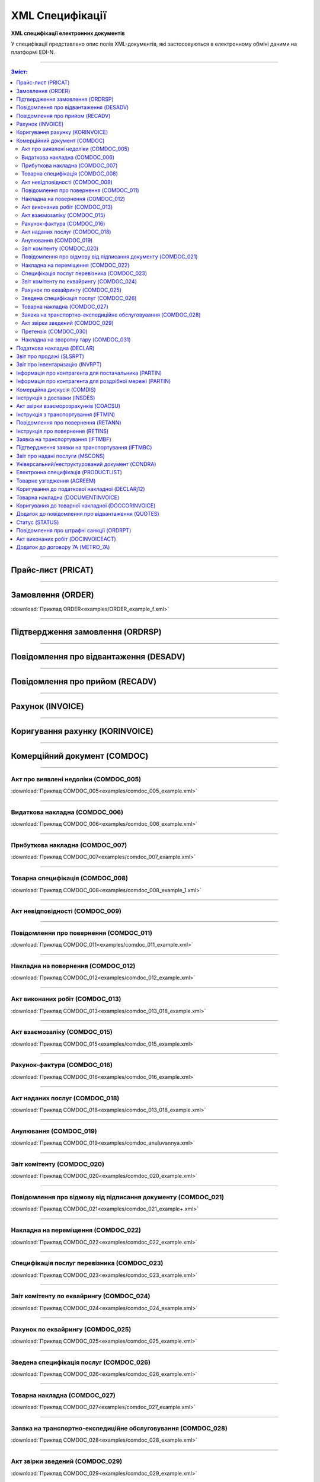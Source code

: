 XML Специфікації
##################

.. role:: red

.. role:: underline

.. role:: green

**XML специфікації електронних документів**

У специфікації представлено опис полів XML-документів, які застосовуються в електронному обміні даними на платформі EDI-N.

---------

.. contents:: Зміст:

---------

Прайс-лист (PRICAT)
====================

.. csv-table:: Прайс-лист (PRICAT) служить для опису товарів і послуг. Даний документ відправляється постачальником замовнику і в ньому вказується штрих-код продукту, його опис, ціна, ставка ПДВ. За допомогою Прайс-листа можна також вказати чи зросла/зменшилась ціна або не змінилася.
  :file: files/PRICAT.csv
  :widths:  40, 7, 12, 41
  :header-rows: 1

---------

Замовлення (ORDER)
==========================

.. csv-table:: Замовлення (ORDER) на поставку відправляє покупець постачальнику, вказуючи штрих-код продукту, його опис, замовлену кількість, ціну та іншу необхідну інформацію.
  :file: files/ORDER.csv
  :widths:  40, 7, 12, 41
  :header-rows: 1

:download:`Приклад ORDER<examples/ORDER_example_f.xml>`

---------

Підтвердження замовлення (ORDRSP)
========================================

.. csv-table:: **Підтвердження замовлення (ORDRSP)** відправляється у відповідь на прийнятий документ **Замовлення (ORDER)**. Основною особливістю **Підтвердження замовлення** є уточнення про постачання по кожній товарній позиції: чи буде товар доставлений; чи змінилася кількість/ціна чи буде відмова від поставки товарної позиції?
  :file: files/ORDRSP.csv
  :widths:  40, 7, 12, 41
  :header-rows: 1

---------

Повідомлення про відвантаження (DESADV)
===============================================

.. csv-table:: **Повідомлення про відвантаження (DESADV)** відправляє постачальник у відповідь на **Замовлення (ORDER)**. При цьому постачальник може змінити кількість замовлених товарних позицій, що поставляються, дату і час поставки, додаткові відомості. Даний документ є аналогом товарно-транспортної накладної (ТТН)
  :file: files/DESADV.csv
  :widths:  40, 7, 12, 41
  :header-rows: 1

---------

Повідомлення про прийом (RECADV)
===============================

.. csv-table:: **Повідомлення про прийом (RECADV)** використовується для оповіщення постачальників про прийом товарів. Даний документ інформує про кількість отриманих товарних позицій і може вказувати на розбіжності між фактично отриманим товаром і зазначеним у документації.
  :file: files/RECADV.csv
  :widths:  40, 7, 12, 41
  :header-rows: 1

---------

Рахунок (INVOICE)
==============

.. csv-table:: **Рахунок (INVOICE)** є повідомленням; в якому містяться дані по оплаті наданих послуг і товарів. В **Рахунку** обов'язково вказується ціна продукту без ПДВ; ставка ПДВ для кожної товарної позиції і підраховується сумарна вартість **Замовлення**.
  :file: files/INVOICE.csv
  :widths:  40, 7, 12, 41
  :header-rows: 1

---------

Коригування рахунку (KORINVOICE)
================================

.. csv-table:: 
  :file: files/KORINVOICE.csv
  :widths:  40, 7, 12, 41
  :header-rows: 1

---------

Комерційний документ (COMDOC)
==============================

.. csv-table:: COMDOC (ЕлектроннийДокумент) – документ, призначений для обміну в електронному вигляді юридично значимими документами (за умови укладення між контрагентами договору «Про визнання електронних документів» та використання електронно-цифрового підпису).
  :file: files/COMDOC.csv
  :widths:  40, 7, 12, 41
  :header-rows: 1

---------

Акт про виявлені недоліки (COMDOC_005)
~~~~~~~~~~~~~~~~~~~~~~~~~~~~~~~~~~~~~~

.. csv-table:: Акт про виявлені недоліки (COMDOC_005)
  :file: files/COMDOC_005.csv
  :widths:  40, 7, 12, 41
  :header-rows: 1

:download:`Приклад COMDOC_005<examples/comdoc_005_example.xml>`

---------

Видаткова накладна (COMDOC_006)
~~~~~~~~~~~~~~~~~~~~~~~~~~~~~~~~

.. csv-table:: Видаткова накладна (COMDOC_006)
  :file: files/COMDOC_006.csv
  :widths:  40, 7, 12, 41
  :header-rows: 1

:download:`Приклад COMDOC_006<examples/comdoc_006_example.xml>`

---------

Прибуткова накладна (COMDOC_007)
~~~~~~~~~~~~~~~~~~~~~~~~~~~~~~~~

.. csv-table:: Прибуткова накладна (COMDOC_007)
  :file: files/COMDOC_007.csv
  :widths:  40, 7, 12, 41
  :header-rows: 1

:download:`Приклад COMDOC_007<examples/comdoc_007_example.xml>`

---------

Товарна специфікація (COMDOC_008)
~~~~~~~~~~~~~~~~~~~~~~~~~~~~~~~~~~~

.. csv-table:: Товарна специфікація (COMDOC_008)
  :file: files/COMDOC_008.csv
  :widths:  40, 7, 12, 41
  :header-rows: 1

:download:`Приклад COMDOC_008<examples/comdoc_008_example_1.xml>`

---------

Акт невідповідності (COMDOC_009)
~~~~~~~~~~~~~~~~~~~~~~~~~~~~~~~~~~~~~~

.. csv-table:: Акт невідповідності (COMDOC_009)
  :file: files/COMDOC_009.csv
  :widths:  40, 7, 12, 41
  :header-rows: 1

---------

Повідомлення про повернення (COMDOC_011)
~~~~~~~~~~~~~~~~~~~~~~~~~~~~~~~~

.. csv-table:: Повідомлення про повернення (COMDOC_011)
  :file: files/COMDOC_011.csv
  :widths:  40, 7, 12, 41
  :header-rows: 1

:download:`Приклад COMDOC_011<examples/comdoc_011_example.xml>`

---------

Накладна на повернення (COMDOC_012)
~~~~~~~~~~~~~~~~~~~~~~~~~~~~~~~~~~~

.. csv-table:: Накладна на повернення (COMDOC_012)
  :file: files/COMDOC_012.csv
  :widths:  40, 7, 12, 41
  :header-rows: 1

:download:`Приклад COMDOC_012<examples/comdoc_012_example.xml>`

---------

Акт виконаних робіт (COMDOC_013)
~~~~~~~~~~~~~~~~~~~~~~~~~~~~~~~~

.. csv-table:: Акт виконаних робіт (COMDOC_013)
  :file: files/COMDOC_013.csv
  :widths:  40, 7, 12, 41
  :header-rows: 1

:download:`Приклад COMDOC_013<examples/comdoc_013_018_example.xml>`

---------

Акт взаємозаліку (COMDOC_015)
~~~~~~~~~~~~~~~~~~~~~~~~~~~~~~~~

.. csv-table:: Акт взаємозаліку (COMDOC_015)
  :file: files/COMDOC_015.csv
  :widths:  40, 7, 12, 41
  :header-rows: 1

:download:`Приклад COMDOC_015<examples/comdoc_015_example.xml>`

---------

Рахунок-фактура (COMDOC_016)
~~~~~~~~~~~~~~~~~~~~~~~~~~~~

.. csv-table:: Рахунок-фактура (COMDOC_016)
  :file: files/COMDOC_016.csv
  :widths:  40, 7, 12, 41
  :header-rows: 1

:download:`Приклад COMDOC_016<examples/comdoc_016_example.xml>`

---------

Акт наданих послуг (COMDOC_018)
~~~~~~~~~~~~~~~~~~~~~~~~~~~~~~~~~

.. csv-table:: Акт наданих послуг (COMDOC_018)
  :file: files/COMDOC_018.csv
  :widths:  40, 7, 12, 41
  :header-rows: 1

:download:`Приклад COMDOC_018<examples/comdoc_013_018_example.xml>`

---------

Анулювання (COMDOC_019)
~~~~~~~~~~~~~~~~~~~~~~~~~~~~~~~~~

.. csv-table:: Анулювання (COMDOC_019)
  :file: files/COMDOC_019.csv
  :widths:  40, 7, 12, 41
  :header-rows: 1

:download:`Приклад COMDOC_019<examples/comdoc_anuluvannya.xml>`

---------

Звіт комітенту (COMDOC_020)
~~~~~~~~~~~~~~~~~~~~~~~~~~~~~~~~~~~~~~~~~~~~~~~~~~~~~~~~~~~~~~

.. csv-table:: Звіт комітенту (COMDOC_020)
  :file: files/COMDOC_020.csv
  :widths:  40, 7, 12, 41
  :header-rows: 1

:download:`Приклад COMDOC_020<examples/comdoc_020_example.xml>`

---------

Повідомлення про відмову від підписання документу (COMDOC_021)
~~~~~~~~~~~~~~~~~~~~~~~~~~~~~~~~~~~~~~~~~~~~~~~~~~~~~~~~~~~~~~

.. csv-table:: Повідомлення про відмову від підписання документу (COMDOC_021)
  :file: files/COMDOC_021.csv
  :widths:  40, 7, 12, 41
  :header-rows: 1

:download:`Приклад COMDOC_021<examples/comdoc_021_example+.xml>`

---------

Накладна на переміщення (COMDOC_022)
~~~~~~~~~~~~~~~~~~~~~~~~~~~~~~~~~~~~~~~~~~~~~~~~~~~~~~~~~~~~~~

.. csv-table:: Накладна на переміщення (COMDOC_022)
  :file: files/COMDOC_022.csv
  :widths:  40, 7, 12, 41
  :header-rows: 1

:download:`Приклад COMDOC_022<examples/comdoc_022_example.xml>`

---------

Специфікація послуг перевізника (COMDOC_023)
~~~~~~~~~~~~~~~~~~~~~~~~~~~~~~~~~~~~~~~~~~~~~~~~~~~~~~~~~~~~~~

.. csv-table:: Специфікація послуг перевізника (COMDOC_023)
  :file: files/COMDOC_023.csv
  :widths:  40, 7, 12, 41
  :header-rows: 1

:download:`Приклад COMDOC_023<examples/comdoc_023_example.xml>`

---------

Звіт комітенту по еквайрингу (COMDOC_024)
~~~~~~~~~~~~~~~~~~~~~~~~~~~~~~~~~~~~~~~~~~~~~~~~~~~~~~~~~~~~~~

.. csv-table:: Звіт комітенту по еквайрингу (COMDOC_024)
  :file: files/COMDOC_024.csv
  :widths:  40, 7, 12, 41
  :header-rows: 1

:download:`Приклад COMDOC_024<examples/comdoc_024_example.xml>`

---------

Рахунок по еквайрингу (COMDOC_025)
~~~~~~~~~~~~~~~~~~~~~~~~~~~~~~~~~~~~~~~~~~~~~~~~~~~~~~~~~~~~~~

.. csv-table:: Рахунок по еквайрингу (COMDOC_025)
  :file: files/COMDOC_025.csv
  :widths:  40, 7, 12, 41
  :header-rows: 1

:download:`Приклад COMDOC_025<examples/comdoc_025_example.xml>`

---------

Зведена специфікація послуг (COMDOC_026)
~~~~~~~~~~~~~~~~~~~~~~~~~~~~~~~~~~~~~~~~~~~~~~~~~~~~~~~~~~~~~~

.. csv-table:: Зведена специфікація послуг (COMDOC_026)
  :file: files/COMDOC_026.csv
  :widths:  40, 7, 12, 41
  :header-rows: 1

:download:`Приклад COMDOC_026<examples/comdoc_026_example.xml>`

---------

Товарна накладна (COMDOC_027)
~~~~~~~~~~~~~~~~~~~~~~~~~~~~~~~~~~~~~~~~~~~~~~~~~~~~~~~~~~~~~~

.. csv-table:: Товарна накладна (COMDOC_027)
  :file: files/COMDOC_027.csv
  :widths:  40, 7, 12, 41
  :header-rows: 1

:download:`Приклад COMDOC_027<examples/comdoc_027_example.xml>`

---------

Заявка на транспортно-експедиційне обслуговування (COMDOC_028)
~~~~~~~~~~~~~~~~~~~~~~~~~~~~~~~~~~~~~~~~~~~~~~~~~~~~~~~~~~~~~~

.. csv-table:: Заявка на транспортно-експедиційне обслуговування (COMDOC_028)
  :file: files/COMDOC_028.csv
  :widths:  40, 7, 12, 41
  :header-rows: 1

:download:`Приклад COMDOC_028<examples/comdoc_028_example.xml>`

---------

Акт звірки зведений (COMDOC_029)
~~~~~~~~~~~~~~~~~~~~~~~~~~~~~~~~~~~~~~~~~~~~~~~~~~~~~~~~~~~~~~

.. csv-table:: Акт звірки зведений (COMDOC_029)
  :file: files/COMDOC_029.csv
  :widths:  40, 7, 12, 41
  :header-rows: 1

:download:`Приклад COMDOC_029<examples/comdoc_029_example.xml>`

---------

Претензія (COMDOC_030)
~~~~~~~~~~~~~~~~~~~~~~~~~~~~~~~~~~~~~~~~~~~~~~~~~~~~~~~~~~~~~~

.. csv-table:: Претензія (COMDOC_030)
  :file: files/COMDOC_030.csv
  :widths:  40, 7, 12, 41
  :header-rows: 1

:download:`Приклад COMDOC_030<examples/comdoc_030_example.xml>`

---------

Накладна на зворотну тару (COMDOC_031)
~~~~~~~~~~~~~~~~~~~~~~~~~~~~~~~~~~~~~~~~~~~~~~~~~~~~~~~~~~~~~~

.. csv-table:: Накладна на зворотну тару (COMDOC_031)
  :file: files/COMDOC_031.csv
  :widths:  40, 7, 12, 41
  :header-rows: 1

:download:`Приклад COMDOC_031<examples/comdoc_031_example.xml>`

---------

Податкова накладна (DECLAR)
============================

Імена файлів формуються відповідно до значення елементів заголовка документа (DECLARHEAD) за таким принципом:

.. image:: files/to_declar.png

- позиції з 1 по 4 включно містять код ДПІ отримувача, до якої подається оригінал або копія документа (4 символа), який складається з коду області, на території якої розташовується податкова інспекція (відділення) (значення елемента C_REG, доповненого зліва нулем до 2 символів), та коду адміністративного району, на території якого розташовується податкова інспекція (відділення) (значення елемента C_RAJ, доповненого зліва нулем до 2 символів);
- позиції з 5 по 14 включно містять код платника згідно з ЄДРПОУ (Реєстраційний (обліковий) номер з Тимчасового реєстру ДПА України) або реєстраційний номер облікової картки платника (номер паспорта) (значення елемента TIN, доповненого зліва нулями до 10 символів);
- позиції з 15 по 17 включно містять код документа (значення елемента C_DOC);
- позиції з 18 по 20 містять підтип документа (значення елемента C_DOC_SUB);
- позиції з 21 по 22 містять номер версії документа (значення елемента C_DOC_VER, доповненого зліва нулем до 2 символів);
- позиція 23 містить ознаку стану документа (значення елемента C_DOC_STAN);
- позиції з 24 по 25 містять номер нового звітного (уточнюючого) документа у звітному періоді (значення елемента C_DOC_TYPE, доповненого зліва нулем до 2 символів). Для звітного документа позиції 24…25 міститимуть значення 00;
- позиції з 26 по 32 містять порядковий номер документа, що може подаватись декілька разів в одному звітному періоді (значення елемента C_DOC_CNT, доповненого зліва нулями до 7 символів). Якщо звіт подається лише один раз, то позиції 26...32 міститимуть значення 0000001;
- позиція 33 містить числовий код типу звітного періоду (1-місяць, 2-квартал, 3-півріччя, 4-дев’ять місяців, 5-рік) (значення елемента PERIOD_TYPE);
- позиції з 34 по 35 містять значення звітного місяця (значення елемента PERIOD_MONTH доповненого зліва нулем до 2 символів);
- позиції з 36 по 39 містять значення звітного року (значення елемента PERIOD_YEAR);
- позиції з 40 по 43 містять код податкової інспекції, до якої подається оригінал документа (значення елемента C_STI_ORIG, доповненого зліва нулями до 4 символів). Якщо документ є оригіналом, а не копією, то позиції 40…43 будуть відповідати позиціям 1…4;

Файл має розширення xml., наприклад: 23010000223816J0100109100000000151220102301.xml

.. csv-table:: Податкова накладна (DECLAR)
  :file: files/DECLAR.csv
  :widths:  25, 25, 50
  :header-rows: 1

---------

Звіт про продажі (SLSRPT)
========================

.. csv-table:: Звіт про продажі (SLSRPT) відправляє покупець постачальнику, вказуючи місце продажу, період, ціну, продану кількість.
  :file: files/SLSRPT.csv
  :widths:  40, 7, 12, 41
  :header-rows: 1

---------

Звіт про інвентаризацію (INVRPT)
================================

.. csv-table:: Звіт про інвентаризацію (INVRPT) відправляє покупець постачальнику, вказуючи кількість товару в конкретному магазині
  :file: files/INVRPT.csv
  :widths:  40, 7, 12, 41
  :header-rows: 1

---------

Інформація про контрагента для постачальника (PARTIN)
================================================================

.. csv-table:: Інформація про контрагента для постачальника (PARTIN) відправляється покупцем (роздрібною мережею) постачальнику. Вказується додаткова інформація, яка може бути запрошена постачальником
  :file: files/PARTIN_P.csv
  :widths:  40, 7, 12, 41
  :header-rows: 1

---------

Інформація про контрагента для роздрібної мережі (PARTIN)
===========================================================

.. csv-table:: Інформація про контрагента для роздрібної мережі (PARTIN) відправляється постачальником покупцеві (роздрібної мережі). Вказується додаткова інформація, яка може бути запрошена торговельною мережею
  :file: files/PARTIN_TS.csv
  :widths:  40, 7, 12, 41
  :header-rows: 1

---------

Комерційна дискусія (COMDIS)
================================

.. csv-table:: Комерційну дискусію (COMDIS) відправляє покупець постачальнику на основі Рахунка (INVOICE), вказуючи прийнятий або не прийнятий рахунок, і якщо не прийнятий, то з якої причини
  :file: files/COMDIS.csv
  :widths:  40, 7, 12, 41
  :header-rows: 1

---------

Інструкція з доставки (INSDES)
================================

.. csv-table:: Інструкція з доставки (INSDES) відправляється покупцем постачальнику із зазначенням того, яку продукцію і її кількість необхідно доставити в зазначений термін
  :file: files/INSDES.csv
  :widths:  40, 7, 12, 41
  :header-rows: 1

---------

Акт звірки взаєморозрахунків (COACSU)
==============================================================

.. csv-table:: Акт звірки взаєморозрахунків (COACSU) використовується для звірки взаєморозрахунків з контрагентом (постачальником) і дозволяє оперативно і точно звіряти сальдо з контрагентом за певний період
  :file: files/COACSU.csv
  :widths:  40, 7, 12, 41
  :header-rows: 1

---------

Інструкція з транспортування (IFTMIN)
==============================================

.. csv-table:: Інструкція з транспортування (IFTMIN) відправляється замовником оператору логістичних послуг. В даному документі вказуються остаточні деталі поставки
  :file: files/IFTMIN.csv
  :widths:  40, 7, 12, 41
  :header-rows: 1

:download:`Приклад IFTMIN<examples/IFTMIN_example.xml>`

---------

Повідомлення про повернення (RETANN)
=========================================

.. csv-table:: Повідомлення про повернення (RETANN) використовується для повідомлення постачальника про товари, які не були прийняті і з якої причини
  :file: files/RETANN.csv
  :widths:  40, 7, 12, 41
  :header-rows: 1

---------

Інструкція про повернення (RETINS)
=======================================

.. На web в основі документа існує поле ACTION - 27-Відмовлено, 29-Прийнято, 4-Змінено. Використовується лише на web (для зручності)

.. csv-table:: Документ **Інструкція про повернення (RETINS)** відправляється у відповідь на **Повідомлення про повернення (RETANN)** і використовуватися для підтвердження або редагування дати та часу прибуття постачальника
  :file: files/RETINS.csv
  :widths:  40, 7, 12, 41
  :header-rows: 1

---------

Заявка на транспортування (IFTMBF)
========================================

.. csv-table:: Заявка на транспортування (IFTMBF) клієнт відправляє своєму провайдеру логістичних послуг, при цьому вказуючи, коли і який приїде вантаж, скільки палет і куди його необхідно доставити
  :file: files/IFTMBF.csv
  :widths:  40, 7, 12, 41
  :header-rows: 1

---------

Підтвердження заявки на транспортування (IFTMBC)
==============================================================

.. csv-table:: **Підтвердження заявки на транспортування (IFTMBC)** відправляється у відповідь на документ **Заявка на транспортування (IFTMBF)**. Відправляється провайдером логістичних послуг в сторону клієнта / мережі. При формуванні IFTMBC у відповідь на IFTMBF деякі поля на WEB заповнюються автоматично, так як і при формуванні наступної версії IFTMBC у відповідь на IFTMBF. Всі дані з попереднього IFTMBC переносяться в новий
  :file: files/IFTMBC.csv
  :widths:  40, 7, 12, 41
  :header-rows: 1

---------

Звіт про надані послуги (MSCONS)
========================================

.. csv-table:: Звіт про надані послуги (MSCONS) відправляють контрагенти один одному. У звіті вказується інформація щодо наданих послуг (відвантажених товарів) і, якщо необхідно, зазначається інформація по точках продажу і товарам (послугам)
  :file: files/MSCONS.csv
  :widths:  40, 7, 12, 41
  :header-rows: 1

---------

Універсальний/неструктурований документ (CONDRA)
===================================================

.. csv-table:: 
  :file: files/CONDRA.csv
  :widths:  40, 7, 12, 41
  :header-rows: 1

---------

Електронна специфікація (PRODUCTLIST)
======================================

.. csv-table:: PRODUCTLIST - узгоджене між контрагентами в паперовому вигляді доповнення до договору поставки (Специфікація). Документ призначений для підтримки покупцем на платформі EDIN актуального асортименту, для зміни і узгодження цін, введення і видалення товарних позицій. Документ необхідний для оптимізації / автоматизації процесу узгодження цін між ТМ і постачальником
  :file: ../E_SPEC/EDIN_2_0/XML/files/PRODUCTLIST.csv
  :widths:  40, 7, 12, 41
  :header-rows: 1

:download:`Приклад PRODUCTLIST<../E_SPEC/EDIN_2_0/XML/examples/productlist_example.xml>`

---------

Товарне узгодження (AGREEM)
==============================

.. note::
  При передаванні дублів позицій (позиції з однаковими значеннями штрих-коду <PRODUCT> + артикулу <PRODUCTIDBUYER>) документ не відправляється, а потрапляє в помилки.

.. csv-table:: Товарне узгодження (AGREEM) щодо зміни цін формується постачальником на підставі специфікації і відправляється в торговельну мережу
  :file: ../E_SPEC/EDIN_2_0/XML/files/AGREEM.csv
  :widths:  40, 7, 12, 41
  :header-rows: 1

---------

Коригування до податкової накладної (DECLARj12)
===============================================

.. csv-table:: DECLARj12 - "Коригування до податкової накладної" / РКНН (Розрахунок коригування кількісних і вартісних показників до податкової накладної). Створюється на основі Податкової накладної (DECLAR)
  :file: files/DECLARj12.csv
  :widths:  30, 7, 10, 10, 43
  :header-rows: 1

---------

Товарна накладна (DOCUMENTINVOICE)
====================================

.. csv-table:: DOCUMENTINVOICE - Товарна накладна.Документ може бути створений на підставі RECADV
  :file: files/DOCUMENTINVOICE.csv
  :widths:  40, 7, 12, 41
  :header-rows: 1

---------

Коригування до товарної накладної (DOCCORINVOICE)
===============================================

.. csv-table:: 
  :file: files/DOCCORINVOICE.csv
  :widths:  40, 7, 12, 41
  :header-rows: 1

---------

Додаток до повідомлення про відвантаження (QUOTES)
======================================================

.. csv-table:: Документ QUOTES відправляється на підставі відправленого документа DESADV (Повідомлення про відвантаження). Багато полей на WEB автоматично заповнюються з DESADV
  :file: files/QUOTES.csv
  :widths:  40, 7, 12, 41
  :header-rows: 1

---------

Статус (STATUS)
===============

.. csv-table:: Статус (STATUS) служить для оповіщення користувача, наприклад: щодо того, що документ, який він відправив, був доставлений на платформу EDI-N і прочитаний адресатом.
  :file: files/STATUS.csv
  :widths:  40, 7, 12, 41
  :header-rows: 1

---------

Повідомлення про штрафні санкції (ORDRPT)
=============================================

.. csv-table:: Повідомлення про штрафні санкції (ORDRPT) 
  :file: files/ORDRPT.csv
  :widths:  40, 7, 12, 41
  :header-rows: 1

:download:`Приклад ORDRPT<examples/ORDRPT_example.xml>`

---------

Акт виконаних робіт (DOCINVOICEACT)
=============================================

.. csv-table:: Акт виконаних робіт (DOCINVOICEACT)
  :file: files/DOCINVOICEACT.csv
  :widths:  40, 7, 12, 41
  :header-rows: 1

:download:`Приклад DOCINVOICEACT<examples/DOCINVOICEACT_example.xml>`

---------

Додаток до договору 7А (METRO_7A)
=============================================

.. csv-table:: Додаток до договору 7А (METRO_7A) 
  :file: files/METRO_7A.csv
  :widths:  40, 7, 12, 41
  :header-rows: 1

:download:`Приклад METRO_7A<examples/METRO_7A_example.xml>`

-------------------------

.. [#] Під визначенням колонки **Тип поля** мається на увазі скорочене позначення:

   * M (mandatory) — обов'язкові до заповнення поля;
   * O (optional) — необов'язкові (опціональні) до заповнення поля.

.. [#] Одиниці виміру: "г", "кг", "л", "м", "мм", "м2", "м3", "шт", "кор", "пач", "піддон", "пак", "штука дрібна", "uauzd_MIL", "пляш", "рул", "послуга", "uauzd_CMT", "грн", "ящ", "Пар", "год.", "пог.м", "компл", "Тонна", "Блок", "Набір", "паков", "банк", "од"






